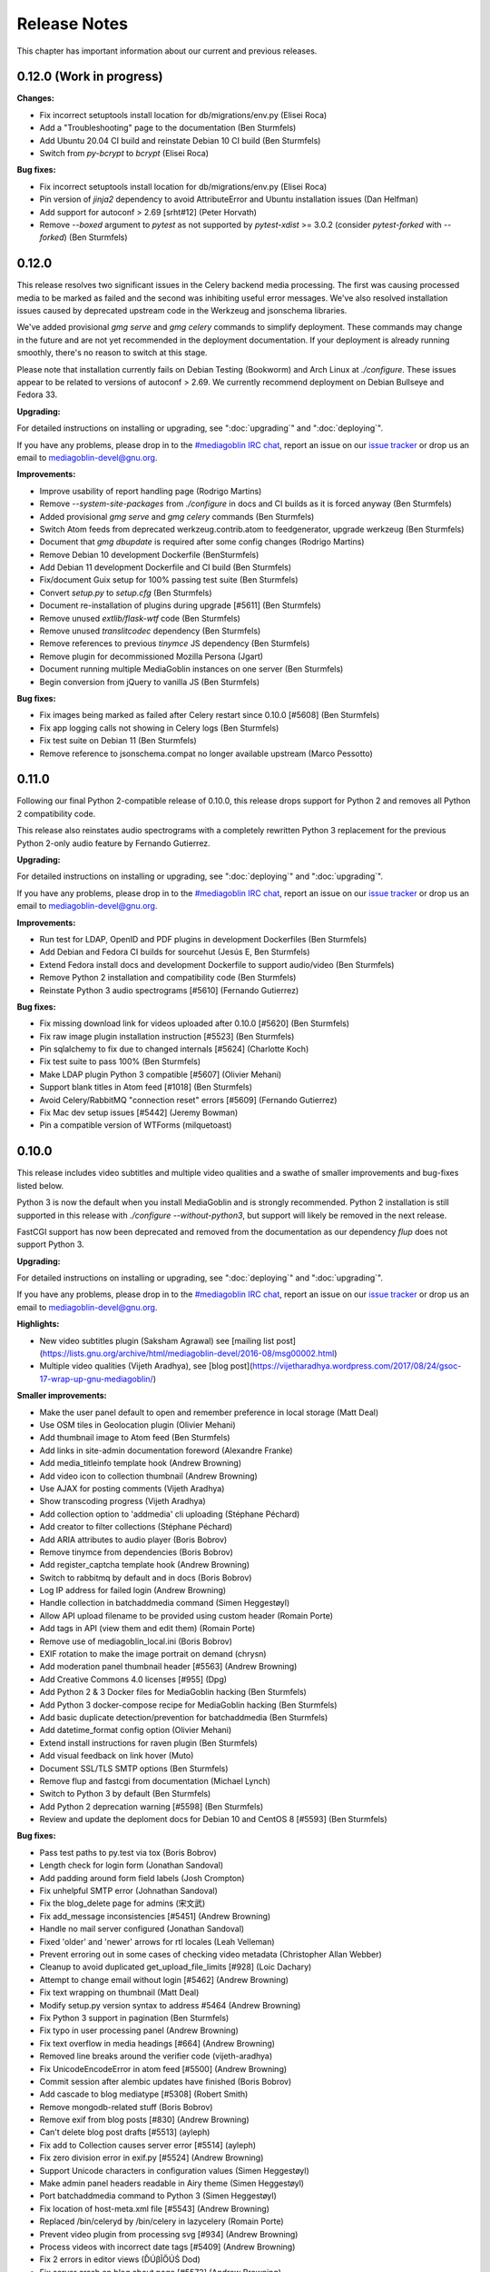 .. MediaGoblin Documentation

   Written in 2012 by MediaGoblin contributors

   To the extent possible under law, the author(s) have dedicated all
   copyright and related and neighboring rights to this software to
   the public domain worldwide. This software is distributed without
   any warranty.

   You should have received a copy of the CC0 Public Domain
   Dedication along with this software. If not, see
   <http://creativecommons.org/publicdomain/zero/1.0/>.

.. _release-notes:

=============
Release Notes
=============

This chapter has important information about our current and previous releases.

0.12.0 (Work in progress)
=========================

**Changes:**

- Fix incorrect setuptools install location for db/migrations/env.py (Elisei Roca)
- Add a "Troubleshooting" page to the documentation (Ben Sturmfels)
- Add Ubuntu 20.04 CI build and reinstate Debian 10 CI build (Ben Sturmfels)
- Switch from `py-bcrypt` to `bcrypt` (Elisei Roca)

**Bug fixes:**

- Fix incorrect setuptools install location for db/migrations/env.py (Elisei Roca)
- Pin version of `jinja2` dependency to avoid AttributeError and Ubuntu installation issues (Dan Helfman)
- Add support for autoconf > 2.69 [srht#12] (Peter Horvath)
- Remove `--boxed` argument to `pytest` as not supported by `pytest-xdist` >= 3.0.2 (consider `pytest-forked` with `--forked`) (Ben Sturmfels)


0.12.0
======

This release resolves two significant issues in the Celery backend media
processing. The first was causing processed media to be marked as failed and the
second was inhibiting useful error messages. We've also
resolved installation issues caused by deprecated upstream code in the Werkzeug
and jsonschema libraries.

We've added provisional `gmg serve` and `gmg celery` commands to simplify
deployment. These commands may change in the future and are not yet recommended
in the deployment documentation. If your deployment is already running smoothly,
there's no reason to switch at this stage.

Please note that installation currently fails on Debian Testing (Bookworm) and
Arch Linux at `./configure`. These issues appear to be related to versions of
autoconf > 2.69. We currently recommend deployment on Debian Bullseye and
Fedora 33.

**Upgrading:**

For detailed instructions on installing or upgrading, see ":doc:`upgrading`" and
":doc:`deploying`".

If you have any problems, please drop in to the `#mediagoblin IRC chat
<https://web.libera.chat/#mediagoblin>`_, report an issue on our `issue
tracker <https://todo.sr.ht/~mediagoblin/mediagoblin>`_ or drop us an email to
`mediagoblin-devel@gnu.org <mailto:mediagoblin-devel@gnu.org>`_.

**Improvements:**

- Improve usability of report handling page (Rodrigo Martins)
- Remove `--system-site-packages` from `./configure` in docs and CI builds as it
  is forced anyway (Ben Sturmfels)
- Added provisional `gmg serve` and `gmg celery` commands (Ben Sturmfels)
- Switch Atom feeds from deprecated werkzeug.contrib.atom to feedgenerator,
  upgrade werkzeug (Ben Sturmfels)
- Document that `gmg dbupdate` is required after some config changes (Rodrigo
  Martins)
- Remove Debian 10 development Dockerfile (BenSturmfels)
- Add Debian 11 development Dockerfile and CI build (Ben Sturmfels)
- Fix/document Guix setup for 100% passing test suite (Ben Sturmfels)
- Convert `setup.py` to `setup.cfg` (Ben Sturmfels)
- Document re-installation of plugins during upgrade [#5611] (Ben Sturmfels)
- Remove unused `extlib/flask-wtf` code (Ben Sturmfels)
- Remove unused `translitcodec` dependency (Ben Sturmfels)
- Remove references to previous `tinymce` JS dependency (Ben Sturmfels)
- Remove plugin for decommissioned Mozilla Persona (Jgart)
- Document running multiple MediaGoblin instances on one server (Ben Sturmfels)
- Begin conversion from jQuery to vanilla JS (Ben Sturmfels)

**Bug fixes:**

- Fix images being marked as failed after Celery restart since 0.10.0 [#5608] (Ben Sturmfels)
- Fix app logging calls not showing in Celery logs (Ben Sturmfels)
- Fix test suite on Debian 11 (Ben Sturmfels)
- Remove reference to jsonschema.compat no longer available upstream (Marco Pessotto)


0.11.0
======

Following our final Python 2-compatible release of 0.10.0, this release drops
support for Python 2 and removes all Python 2 compatibility code.

This release also reinstates audio spectrograms with a completely rewritten
Python 3 replacement for the previous Python 2-only audio feature by Fernando
Gutierrez.

**Upgrading:**

For detailed instructions on installing or upgrading, see ":doc:`deploying`" and
":doc:`upgrading`".

If you have any problems, please drop in to the `#mediagoblin IRC chat
<https://webchat.freenode.net/#mediagoblin>`_, report an issue on our `issue
tracker <https://issues.mediagoblin.org/>`_ or drop us an email to
`mediagoblin-devel@gnu.org <mailto:mediagoblin-devel@gnu.org>`_.

**Improvements:**

- Run test for LDAP, OpenID and PDF plugins in development Dockerfiles (Ben Sturmfels)
- Add Debian and Fedora CI builds for sourcehut (Jesús E, Ben Sturmfels)
- Extend Fedora install docs and development Dockerfile to support audio/video (Ben Sturmfels)
- Remove Python 2 installation and compatibility code (Ben Sturmfels)
- Reinstate Python 3 audio spectrograms [#5610] (Fernando Gutierrez)

**Bug fixes:**

- Fix missing download link for videos uploaded after 0.10.0 [#5620] (Ben Sturmfels)
- Fix raw image plugin installation instruction [#5523] (Ben Sturmfels)
- Pin sqlalchemy to fix due to changed internals [#5624] (Charlotte Koch)
- Fix test suite to pass 100% (Ben Sturmfels)
- Make LDAP plugin Python 3 compatible [#5607] (Olivier Mehani)
- Support blank titles in Atom feed [#1018] (Ben Sturmfels)
- Avoid Celery/RabbitMQ "connection reset" errors [#5609] (Fernando Gutierrez)
- Fix Mac dev setup issues [#5442] (Jeremy Bowman)
- Pin a compatible version of WTForms (milquetoast)


0.10.0
======

This release includes video subtitles and multiple video qualities and a swathe
of smaller improvements and bug-fixes listed below.

Python 3 is now the default when you install MediaGoblin and is strongly
recommended. Python 2 installation is still supported in this release with
`./configure --without-python3`, but support will likely be removed in the next
release.

FastCGI support has now been deprecated and removed from the documentation as
our dependency `flup` does not support Python 3.

**Upgrading:**

For detailed instructions on installing or upgrading, see ":doc:`deploying`" and
":doc:`upgrading`".

If you have any problems, please drop in to the `#mediagoblin IRC chat
<https://webchat.freenode.net/#mediagoblin>`_, report an issue on our `issue
tracker <https://issues.mediagoblin.org/>`_ or drop us an email to
`mediagoblin-devel@gnu.org <mailto:mediagoblin-devel@gnu.org>`_.

**Highlights:**

- New video subtitles plugin (Saksham Agrawal) see [mailing list post](https://lists.gnu.org/archive/html/mediagoblin-devel/2016-08/msg00002.html)
- Multiple video qualities (Vijeth Aradhya), see [blog post](https://vijetharadhya.wordpress.com/2017/08/24/gsoc-17-wrap-up-gnu-mediagoblin/)
   
**Smaller improvements:**

- Make the user panel default to open and remember preference in local storage (Matt Deal)
- Use OSM tiles in Geolocation plugin (Olivier Mehani)
- Add thumbnail image to Atom feed (Ben Sturmfels)
- Add links in site-admin documentation foreword (Alexandre Franke)
- Add media_titleinfo template hook (Andrew Browning)
- Add video icon to collection thumbnail (Andrew Browning)
- Use AJAX for posting comments (Vijeth Aradhya)
- Show transcoding progress (Vijeth Aradhya)
- Add collection option to 'addmedia' cli uploading (Stéphane Péchard)
- Add creator to filter collections (Stéphane Péchard)
- Add ARIA attributes to audio player (Boris Bobrov)
- Remove tinymce from dependencies (Boris Bobrov)
- Add register_captcha template hook (Andrew Browning)
- Switch to rabbitmq by default and in docs (Boris Bobrov)
- Log IP address for failed login (Andrew Browning)
- Handle collection in batchaddmedia command (Simen Heggestøyl)
- Allow API upload filename to be provided using custom header (Romain Porte)
- Add tags in API (view them and edit them) (Romain Porte)
- Remove use of mediagoblin_local.ini (Boris Bobrov)
- EXIF rotation to make the image portrait on demand (chrysn)
- Add moderation panel thumbnail header [#5563] (Andrew Browning)
- Add Creative Commons 4.0 licenses [#955] (Dpg)
- Add Python 2 & 3 Docker files for MediaGoblin hacking (Ben Sturmfels)
- Add Python 3 docker-compose recipe for MediaGoblin hacking (Ben Sturmfels)
- Add basic duplicate detection/prevention for batchaddmedia (Ben Sturmfels)
- Add datetime_format config option (Olivier Mehani)
- Extend install instructions for raven plugin (Ben Sturmfels)
- Add visual feedback on link hover (Muto)
- Document SSL/TLS SMTP options (Ben Sturmfels)
- Remove flup and fastcgi from documentation  (Michael Lynch)
- Switch to Python 3 by default (Ben Sturmfels)
- Add Python 2 deprecation warning [#5598] (Ben Sturmfels)
- Review and update the deploment docs for Debian 10 and CentOS 8 [#5593] (Ben Sturmfels)

**Bug fixes:**

- Pass test paths to py.test via tox (Boris Bobrov)
- Length check for login form (Jonathan Sandoval)
- Add padding around form field labels (Josh Crompton)
- Fix unhelpful SMTP error (Johnathan Sandoval)
- Fix the blog_delete page for admins (宋文武)
- Fix add_message inconsistencies [#5451] (Andrew Browning)
- Handle no mail server configured (Jonathan Sandoval)
- Fixed 'older' and 'newer' arrows for rtl locales (Leah Velleman)
- Prevent erroring out in some cases of checking video metadata (Christopher Allan Webber)
- Cleanup to avoid duplicated get_upload_file_limits [#928] (Loic Dachary)
- Attempt to change email without login [#5462] (Andrew Browning)
- Fix text wrapping on thumbnail (Matt Deal)
- Modify setup.py version syntax to address #5464 (Andrew Browning)
- Fix Python 3 support in pagination (Ben Sturmfels)
- Fix typo in user processing panel (Andrew Browning)
- Fix text overflow in media headings [#664] (Andrew Browning)
- Removed line breaks around the verifier code (vijeth-aradhya)
- Fix UnicodeEncodeError in atom feed [#5500] (Andrew Browning)
- Commit session after alembic updates have finished (Boris Bobrov)
- Add cascade to blog mediatype [#5308] (Robert Smith)
- Remove mongodb-related stuff (Boris Bobrov)
- Remove exif from blog posts [#830] (Andrew Browning)
- Can't delete blog post drafts [#5513] (ayleph)
- Fix add to Collection causes server error [#5514] (ayleph)
- Fix zero division error in exif.py [#5524] (Andrew Browning)
- Support Unicode characters in configuration values (Simen Heggestøyl)
- Make admin panel headers readable in Airy theme (Simen Heggestøyl)
- Port batchaddmedia command to Python 3 (Simen Heggestøyl)
- Fix location of host-meta.xml file [#5543] (Andrew Browning)
- Replaced /bin/celeryd by /bin/celery in lazycelery (Romain Porte)
- Prevent video plugin from processing svg [#934] (Andrew Browning)
- Process videos with incorrect date tags [#5409] (Andrew Browning)
- Fix 2 errors in editor views (ĎÚβĨŐÚŚ Dod)
- Fix server crash on blog about page [#5572] (Andrew Browning)
- Fix default gmg help message (Boris Bobrov)
- Remove requirement for the file to be with single dot in name (Boris Bobrov)
- Fix auth error and simplify url and email checks (Boris Bobrov)
- Finally fix url validator (Boris Bobrov)
- Always guess the same filetype (Boris Bobrov)
- Fix bulkupload documentation example (Ben Sturmfels)
- Fix URL-based importing with batchaddmedia command (Ben Sturmfels)
- Update metadata_display plugin for Python 3 (Ben Sturmfels)
- Various Guix-related installation fixes/updates (Ben Sturmfels)
- Even up top/bottom margins around header dropdown button (Ben Sturmfels)
- Prevent warning when importing GstPbutils (Ben Sturmfels)
- Pin werkzeug < 1.0.0, handle moved SharedDataMiddleware in werkzeug >= 0.15.0 (Ben Sturmfels)
- Remove audio spectrograms due to instability and lack of Python 3 support (Ben Sturmfels)
- Decode request.query_string before use (Ben Sturmfels)
- Pin jinja2<3.0.0 due to use of f-strings (Ben Sturmfels)
- Fix "KeyError: 'No such transport: sqlite.  Did you mean sqla?'" in tests (Ben Sturmfels)
- Unmute videos by default (Ben Sturmfels)
- Properly quote --without-python3 in docs (#5596) (Ben Sturmfels)
- Pin all Python 2 dependencies allowing patch version upgrades [#5595] (Ben Sturmfels)

   

0.9.0
=====

This release has a number of improvements, but is also a major
"plumbing upgrade" release to MediaGoblin.  Notably, we now support
Python 3, which is pretty cool!

**Do this to upgrade**

0. If you haven't already, switch the git remote URL:
   ``git remote set-url origin https://git.savannah.gnu.org/git/mediagoblin.git``
1. Update to the latest release.  If checked out from git, run:
   ``git fetch && git checkout -q v0.9.0``
2. Run
   ``./bootstrap.sh && ./configure && make``
3. Also run
   ``./bin/python setup.py develop --upgrade && ./bin/gmg dbupdate``

**Bugfixes/improvements:**

- Python 3 is now a first class citizen!  We now support both
  Python 2.7 and Python 3.4 or later.
- Major updates to internal tooling to pave the way for federation.

  - Massive overhaul to the database layout (particularly in
    permitting generic relations)
  - OAuth updates
  - Updating how we handle collections
  - Add a "graveyard" system with tombstones for keeping information
    about removed objects
  - Large overhaul to how "comments" work.  In federation, many things
    can reply to many things, so we had to loosen the model.

- If your user has some collections available, these will be presented
  as a dropdown option while submitting media.
- Begin using Alembic for migrations
- Lots of bugfixes and etc
  - Many fixes to typos
  - Some fixes to the blog system
  - Switch to waitress for development
  - And more...!


0.8.1
=====

This release is a security and bugfix release.  We recommend you upgrade as
soon as possible.

**Do this to upgrade**

0. If you haven't already, switch the git remote URL:
   ``git remote set-url origin https://git.savannah.gnu.org/git/mediagoblin.git``
1. Update to the latest release.  If checked out from git, run:
   ``git fetch && git checkout -q v0.8.1``
2. Run
   ``./bootstrap.sh && ./configure && make``
3. Also run
   ``./bin/python setup.py develop --upgrade && ./bin/gmg dbupdate``

(Please check intermediate release steps as well if not upgrading from
0.8.0)

**Bugfixes/improvements:**

Most importantly, there is an **important security fix**:

Quoting here a portion of the
`release blogpost <http://mediagoblin.org/news/mediagoblin-0.8.1-security-release.html>`_::

  We have had a security problem in our OAuth implementation reported to
  us privately and have taken steps to address it. The security problem
  affects all versions of GNU MediaGoblin since 0.5.0. I have created a patch
  for this and released a minor version 0.8.1. It's strongly advised
  that everyone upgrade as soon as they can.

  In order to exploit the security issue, an attacker must have had
  access to a logged in session to your GNU MediaGoblin account. If you
  have kept your username and password secret, logging in only over
  HTTPS and you've not left yourself logged in on publicly accessible
  computers, you should be safe.  However it's still advised all users
  take the following precautions, listed below.

  Users should check their authorized clients. Any client which looks
  unfamiliar to you, you should deauthorize. To check this:

  1) Log in to the GNU MediaGoblin instance
  2) Click the drop down arrow in the upper right
  3) Click "Change account settings"
  4) At the bottom click the "Deauthorize applications" link

  If you are unsure of any of these, click "Deauthorize".

There are other bugfixes, but they are fairly minor.


0.8.0
=====

This release has a number of changes related to the way we recommend
building MediaGoblin; upgrade steps are below, but if you run into
trouble, consider pinging the MediaGoblin list or IRC channel.

**Do this to upgrade**

0. If you haven't already, switch the git remote URL:
   ``git remote set-url origin https://git.savannah.gnu.org/git/mediagoblin.git``
1. If you don't have node.js installed, you'll need it for handling
   MediaGoblin's static web dependencies.  Install this via your
   distribution!  (In the glorious future MediaGoblin will be simply
   packaged for your distribution so you won't have to worry about
   this!)
2. Update to the latest release.  If checked out from git, run:
   ``git fetch && git checkout -q v0.8.0``
3. Run
   ``./bootstrap.sh && ./configure && make``
4. Also run
   ``./bin/python setup.py develop --upgrade && ./bin/gmg dbupdate``

Please note the important steps of 0 and 2, which have not appeared in
prior upgrade guides!

Additionally:

- Are you using audio or video media types?  In that case, you'll need
  to update your GStreamer instance to 1.0.
- The Pump API needs some data passed through to the WSGI application,
  so if you are using Apache with mod_wsgi you should be sure to make
  sure to add "WSGIPassAuthorization On" to your config.  (Using the
  default MediaGoblin documentation and config, things should work
  as-is.)


**Bugfixes/improvements:**

- Preliminary / experimental support for Python 3!
- Footer forced to the bottom of page
- Massive improvements to Pump API support

  - Able to run on multiple existing Pump clients!  Including Pumpa
    and Dianara!

- much cleaner ./configure && make support; it's now the default
- Clearer documentation on permissions and installation
- Switched from Transifex, which had become proprietary, to an
  instance of Pootle hosted for GNU
- Moved to GStreamer 1.0!  This also adds a new thumbnailer which
  gives much better results in
- Removed terrible check-JavaScript-dependencies-into-your-application
  setup, now using Bower for dependency tracking
- Put some scaffolding in place for Alembic, which will be used for
  future migration work
- Automatically create a fresh mediagoblin.ini from
  mediagoblin.ini.example
- no more need for mediagoblin_local.ini (though it's still supported)
- Fix lowercasing of username in auth steps
- Slowly moving towards removing global state (a source of many bugs)

0.7.1
=====

This is a purely bugfix release.  Important changes happened since
0.7.0; if running MediaGoblin 0.7.0, an upgrade is highly recommended;
see below.  This release is especially useful if you have been running
PostgreSQL and have been receiving seemingly random database transaction
errors.

**Do this to upgrade**

1. Update to the latest release.  If checked out from git, run:
   ``git fetch && git checkout -q v0.7.1 && git submodule init && git submodule update``
2. Make sure to run
   ``./bin/python setup.py develop --upgrade && ./bin/gmg dbupdate``

That's it, probably!  If you run into problems, don't hesitate to
`contact us <http://mediagoblin.org/pages/join.html>`_
(IRC is often best).

**Bugfixes/improvements:**

- The *MOST IMPORTANT* change in this release:
  Disabling a couple of non-critical features that were causing
  database transaction issues.  (These should be back by 0.8.0.)

  + Disabled the "checking if the database is up to date at
    MediaGoblin startup" feature
  + Disabled the garbage collection stuff by default for now
    (You can set garbage_collection under the config MediaGoblin
    header to something other than 0 to turn it back on for now, but
    it's potentially risky for the moment.)

- Some fixes to the 0.7.0 docs
- Fixed Sandy 70s speedboat navbar by updating git submodule
- Added support for cr2 files in raw_image media type
- Added a description to setup.py
- Collection and CollectionItem objects now have nicer in-python representations
- Fixed Unicode error with raw image mediatype logging
- Fixed #945 "Host metadata does not confirm to spec (/.well-known/meta-data)"

  + Add XRD+XML formatting for /.well-known/host-meta
  + Add /.well-known/webfinger API to lookup user hrefs

- deleteuser gmg subcommand now fails gracefully
- Removed a false download link from setup.py

0.7.0
=====

**Do this to upgrade**

1. Update to the latest release.  If checked out from git, run:
   ``git fetch && git checkout -q v0.7.0 && git submodule init && git submodule update``
2. Make sure to run
   ``./bin/python setup.py develop --upgrade && ./bin/gmg dbupdate``

(NOTE: earlier versions of the 0.7.0 release instructions left out the
``git submodule init`` step!  If you did an upgrade earlier based on
these instructions and your theme looks weirdly aligned, try running
the following:)

  ``git submodule init && git submodule update``

That's it, probably!  If you run into problems, don't hesitate to
`contact us <http://mediagoblin.org/pages/join.html>`_
(IRC is often best).

**New features:**

- New mobile upload API making use of the
  `Pump API <https://github.com/e14n/pump.io/blob/master/API.md>`_
  (which will be the foundation for MediaGoblin's federation)
- New theme: Sandy 70s Speedboat!

- Metadata features!  We also now have a JSON-LD context. 

- Many improvements for archival institutions, including metadata
  support and featuring items on the homepage.  With the (new!)
  archivalook plugin enabled, featuring media is possible.
  Additionally, metadata about the particular media item will show up
  in the sidebar.

  In the future these plugins may be separated, but for now they have
  come together as part of the same plugin.

- There is a new gmg subcommand called batchaddmedia that allows for
  uploading many files at once.  This is aimed to be useful for
  archival institutions and groups where there is an already existing
  and large set of available media that needs to be included.
- Speaking of, the call to PostgreSQL in the makefile is fixed.
- We have a new, generic media-page context hook that allows for
  adding context depending on the type of media.
- Tired of video thumbnails breaking during processing all the time?
  Good news, everyone!  Video thumbnail generation should not fail
  frequently anymore.  (We think...)
- You can now set default permissions for new users in the config.

- bootstrap.sh / gnu configuration stuff still exists, but moves to be
  experimental-bootstrap.sh so as to not confuse newcomers.  There are
  some problems currently with the autoconf stuff that we need to work
  out... we still have interest in supporting it, though help is
  welcome.

- MediaGoblin now checks whether or not the database is up to date
  when starting.
- Switched to `Skeleton <http://www.getskeleton.com/>`_ as a system for
  graphic design.
- New gmg subcommands for administrators:
  - A "deletemedia" command
  - A "deleteuser" command
- We now have a blogging media type... it's very experimental,
  however.  Use with caution!
- We have switched to exifread as an external library for reading EXIF
  data.  It's basically the same thing as before, but packaged
  separately from MediaGoblin.
- Many improvements to internationalization.  Also (still rudimentary,
  but existent!) RTL language support!

**Known issues:**
 - The host-meta is now JSON by default; in the spec it should be XML by
   default.  We have done this because of compatibility with the pump
   API.  We are checking with upstream to see if there is a way to
   resolve this discrepancy.


0.6.1
=====

This is a short, bugfix release.

**Do this to upgrade**

1. Update to the latest release.  If checked out from git, run:
   ``git fetch && git checkout -q v0.6.1``
2. Make sure to run
   ``./bin/python setup.py develop --upgrade && ./bin/gmg dbupdate``

This release switches the default terms of service to be off by
default and corrects some mistakes in the default terms of service.

Turning the terms of service on is very easy, just set ``show_tos`` in
the ``[mediagoblin]`` section of your config to ``true``.


0.6.0
=====

**Do this to upgrade**

1. Update to the latest release.  If checked out from git, run:
   ``git fetch && git checkout -q v0.6.0``
2. Make sure to run
   ``./bin/python setup.py develop --upgrade && ./bin/gmg dbupdate``

That's it, probably!  If you run into problems, don't hesitate to
`contact us <http://mediagoblin.org/pages/join.html>`_
(IRC is often best).

This tool has a lot of new tools for administrators, hence the
nickname "Lore of the Admin"!

**New features:**

- New tools to control how much users can upload, both as a general
  user limit, or per file.

  You can set this with the following options in your MediaGoblin
  config file: `upload_limit` and `max_file_size`.  Both are integers
  in megabytes.

  There is an option to control how much each individual user can
  upload too, though an interface for this is not yet exposed.  See
  the "uploaded" field on the core__users table.

- MediaGoblin now contains an authentication plugin for LDAP!  You
  can turn on the mediagoblin.plugins.ldap plugin to make use of
  this.  See the documentation: :ref:`ldap-plugin`

- There's a new command line upload tool!  At long last!  See
  `./bin/gmg addmedia --help` for info on how to use this.

- There's now a terms of service document included in MediaGoblin.
  It's turned on by default, but you can turn it off if you prefer,
  just set the configuration option of `show_tos` in the [mediagoblin]
  section of your config to false.

  Alternately, you can override the template for the terms of service
  document to set up your own.

- We have a lot of new administrative tooling features!

  - There's a built-in privileges/permissions system now.
    Administrators are given access to modifying these parameters
    from a user administration panel.
  - Users can submit reports about other problematic users or media
    and administrators are given tools to resolve said reports and
    ban/unban users if needed.

- New version of video.js is included with MediaGoblin.  Slight
  amount of skinning to match the MediaGoblin look, otherwise also
  uses the new default skin.

Developer-oriented changes:

- New developer tool for quickly setting up a development environment
  in `devtools/make_example_database.sh`.  Requires doing a checkout
  of our other tool `mg_dev_environments <https://gitorious.org/mediagoblin/mg-dev-environments/>`_
  (probably in the parent Directory) though!
- A "foundations" framework has entered into the codebase.
  This is mostly just relevant to coders, but it does mean that it's
  much easier to add database structures that need some entries filled
  automatically by default.
- Refactoring to the authentication code and the reprocessing code


0.5.1
=====

v0.5.1 is a bugfix release... the steps are the same as for 0.5.1.

**Bugfixes:**

- python 2.6 compatibility restored
- Fixed last release's release notes ;)


0.5.0
=====

**NOTE:** If using the API is important to you, we're in a state of
transition towards a new API via the Pump API.  As such, though the old
API still probably works, some changes have happened to the way OAuth
works to make it more Pump-compatible.  If you're heavily using
clients using the old API, you may wish to hold off on upgrading for
now.  Otherwise, jump in and have fun! :)

**Do this to upgrade**

1. Make sure to run
   ``./bin/python setup.py develop --upgrade && ./bin/gmg dbupdate``
   after upgrading.

.. mention something about new, experimental configure && make support

2. Note that a couple of things have changed with ``mediagoblin.ini``. First
   we have a new Authentication System. You need to add 
   ``[[mediagoblin.plugins.basic_auth]]`` under the ``[plugins]`` section of 
   your config file. Second, media types are now plugins, so you need to add
   each media type under the ``[plugins]`` section of your config file.


3. We have made a script to transition your ``mediagoblin_local.ini`` file for
   you. This script can be found at:
   
   http://mediagoblin.org/download/0.5.0_config_converter.py

If you run into problems, don't hesitate to
`contact us <http://mediagoblin.org/pages/join.html>`_
(IRC is often best).

**New features**

* As mentioned above, we now have a plugable Authentication system. You can
  use any combination of the multiple authentication systems 
  (:ref:`basic_auth-chapter`, Persona, :ref:`openid-chapter`)
  or write your own!
* Media types are now plugins!  This means that new media types will
  be able to do new, fancy things they couldn't in the future.
* We now have notification support! This allows you to subscribe to media
  comments and to be notified when someone comments on your media.
* New reprocessing framework! You can now reprocess failed uploads, and
  send already processed media back to processing to re-transcode or resize
  media.
* Comment preview!
* Users now have the ability to change their email associated with their
  account.
* New OAuth code as we move closer to federation support.
* Experimental pyconfigure support for GNU-style configure and makefile
  deployment.
* Database foundations! You can now pre-populate the database models.
* Way faster unit test run-time via in-memory database.
* All mongokit stuff has been cleaned up.
* Fixes for non-ASCII filenames.
* The option to stay logged in.
* MediaGoblin has been upgraded to use the latest `Celery <http://celeryproject.org/>`_
  version.
* You can now add jinja2 extensions to your config file to use in custom
  templates.
* Fixed video permission issues.
* MediaGoblin docs are now hosted with multiple versions.
* We removed redundant tooltips from the STL media display.
* We are now using itsdangerous for verification tokens.


0.4.1
=====

This is a bugfix release for 0.4.0.  This only implements one major
fix in the newly released document support which prevented the
"conversion via libreoffice" feature.

If you were running 0.4.0 you can upgrade to v0.4.1 via a simple
switch and restarting MediaGoblin/Celery with no other actions.

Otherwise, follow 0.4.0 instructions.


0.4.0
=====

**Do this to upgrade**

1. Make sure to run
   ``./bin/python setup.py develop --upgrade && ./bin/gmg dbupdate``
   after upgrading.
2. See "For Theme authors" if you have a custom theme.
3. Note that ``./bin/gmg theme assetlink`` is now just
   ``./bin/gmg assetlink`` and covers both plugins and assets.
   Keep on reading to hear more about new plugin features.
4. If you want to take advantage of new plugins that have statically
   served assets, you are going to need to add the new "plugin_static"
   section to your Nginx config.  Basically the following for Nginx::

     # Plugin static files (usually symlinked in)
     location /plugin_static/ {
        alias /srv/mediagoblin.example.org/mediagoblin/user_dev/plugin_static/;
     }

   Similarly, if you've got a modified paste config, you may want to
   borrow the app:plugin_static section from the default paste.ini
   file.
5. We now use itsdangerous for sessions; if you had any references to
   beaker in your paste config you can remove them.  Again, see the
   default paste.ini config
6. We also now use git submodules.  Please do:
   ``git submodule init && git submodule update``
   You will need to do this to use the new PDF support.

**For theme authors**

If you have your own theme or you have any "user modified templates",
please note the following:

* mediagoblin/bits/ files above-content.html, body-end.html,
  body-start.html now are renamed... they have underscores instead of
  dashes in the filenames now :)
* There's a new file: ``mediagoblin/bits/frontpage_welcome.html``.
  You can easily customize this to give a welcome page appropriate to
  your site.


**New features**

* PDF media type!
* Improved plugin system.  More flexible, better documented, with a
  new plugin authoring section of the docs.
* itsdangerous based sessions.  No more beaker!
* New, experimental Piwigo-based API.  This means you should be able
  to use MediaGoblin with something like Shotwell.  (Again, a word of
  caution: this is *very experimental*!)
* Human readable timestamps, and the option to display the original
  date of an image when available (available as the
  "original_date_visible" variable)
* Moved unit testing system from nosetests to py.test so we can better
  handle issues with SQLAlchemy exploding with different database
  configurations.  Long story :)
* You can now disable the ability to post comments.
* Tags now can be up to length 255 characters by default.


0.3.3
=====

**Do this to upgrade**

1. Make sure to run ``bin/gmg dbupdate`` after upgrading.
2. OpenStreetMap is now a plugin, so if you want to use it, add the
   following to your config file:

   .. code-block:: ini

    [plugins]
    [[mediagoblin.plugins.geolocation]]

If you have your own theme, you may need to make some adjustments to
it as some theme related things may have changed in this release.  If
you run into problems, don't hesitate to
`contact us <http://mediagoblin.org/pages/join.html>`_
(IRC is often best).

**New features**

* New dropdown menu for accessing various features.

* Significantly improved URL generation.  Now MediaGoblin won't give
  up on making a slug if it looks like there will be a duplicate;
  it'll try extra hard to generate a meaningful one instead.

  Similarly, linking to an id no longer can possibly conflict with
  linking to a slug; /u/username/m/id:35/ is the kind of reference we
  now use to linking to entries with ids.  However, old links with
  entries that linked to ids should work just fine with our migration.
  The only URLs that might break in this release are ones using colons
  or equal signs.

* New template hooks for plugin authoring.

* As a demonstration of new template hooks for plugin authoring,
  OpenStreetMap support now moved to a plugin!

* Method to add media to collections switched from icon of paperclip
  to button with "add to collection" text.

* Bug where videos often failed to produce a proper thumbnail fixed!

* Copying around files in MediaGoblin now much more efficient, doesn't
  waste gobs of memory.

* Video transcoding now optional for videos that meet certain
  criteria.  By default, MediaGoblin will not transcode WebM videos
  that are smaller in resolution than the MediaGoblin defaults, and
  MediaGoblin can also be configured to allow Theora files to not be
  transcoded as well.

* Per-user license preference option; always want your uploads to be
  BY-SA and tired of changing that field?  You can now set your
  license preference in your user settings.

* Video player now responsive; better for mobile!

* You can now delete your account from the user preferences page if
  you so wish.

**Other changes**

* Plugin writers: Internal restructuring led to mediagoblin.db.sql* be
  mediagoblin.db.* starting from 0.3.3

* Dependency list has been reduced not requiring the "webob" package anymore.

* And many small fixes/improvements, too numerous to list!


0.3.2
=====

This will be the last release that is capable of converting from an earlier
MongoDB-based MediaGoblin instance to the newer SQL-based system.

**Do this to upgrade**

    # directory of your MediaGoblin install
    cd /srv/mediagoblin.example.org

    # copy source for this release
    git fetch
    git checkout tags/v0.3.2

    # perform any needed database updates
    bin/gmg dbupdate
    
    # restart your servers however you do that, e.g.,
    sudo service mediagoblin-paster restart
    sudo service mediagoblin-celeryd restart


**New features**

* **3d model support!**

  You can now upload STL and OBJ files and display them in
  MediaGoblin.  Requires a recent Blender; for details see:
  :ref:`deploying-chapter`

* **trim_whitespace**

  We bundle the optional plugin trim_whitespace which reduces the size
  of the delivered HTML output by reducing redundant whitespace.

  See :ref:`core-plugin-section` for plugin documentation

* **A new API!**

  It isn't well documented yet but we do have an API.  There is an
  `android application in progress <https://gitorious.org/mediagoblin/mediagoblin-android>`_
  which makes use of it, and there are some demo applications between
  `automgtic <https://github.com/jwandborg/automgtic>`_, an
  automatic media uploader for your desktop
  and `OMGMG <https://github.com/jwandborg/omgmg>`_, an example of
  a web application hooking up to the API.

  This is a plugin, so you have to enable it in your MediaGoblin
  config file by adding a section under [plugins] like::

    [plugins]
    [[mediagoblin.plugins.api]]

  Note that the API works but is not nailed down... the way it is
  called may change in future releases.

* **OAuth login support**

  For applications that use OAuth to connect to the API.

  This is a plugin, so you have to enable it in your MediaGoblin
  config file by adding a section under [plugins] like::

    [plugins]
    [[mediagoblin.plugins.oauth]]

* **Collections**

  We now have user-curated collections support.  These are arbitrary
  galleries that are customizable by users.  You can add media to
  these by clicking on the paperclip icon when logged in and looking
  at a media entry.

* **OpenStreetMap licensing display improvements**

  More accurate display of OSM licensing, and less disruptive: you
  click to "expand" the display of said licensing.

  Geolocation is also now on by default.

* **Miscellaneous visual improvements**

  We've made a number of small visual improvements including newer and
  nicer looking thumbnails and improved checkbox placement.



0.3.1
=====

**Do this to upgrade**

1. Make sure to run ``bin/gmg dbuptdate`` after upgrading.

2. If you set up your server config with an older version of
   MediaGoblin and the MediaGoblin docs, it's possible you don't
   have the "theme static files" alias, so double check to make
   sure that section is there if you are having problems.



**New features**

* **theming support**

  MediaGoblin now also includes theming support, which you can
  read about in the section :ref:`theming-chapter`.

* **flatpages**

  MediaGoblin has a flatpages plugin allowing you to add pages that
  are aren't media-related like "About this site...", "Terms of
  service...", etc.

  See :ref:`core-plugin-section` for plugin documentation


0.3.0
=====

This release has one important change. You need to act when
upgrading from a previous version!

This release changes the database system from MongoDB to
SQL(alchemy). If you want to setup a fresh instance, just
follow the instructions in the deployment chapter. If on
the other hand you want to continue to use one instance,
read on.

To convert your data from MongoDB to SQL(alchemy), you need
to follow these steps:

1. Make sure your MongoDB is still running and has your
   data, it's needed for the conversion.

2. Configure the ``sql_engine`` URI in the config to represent
   your target database (see: :ref:`deploying-chapter`)

3. You need an empty database.

4. Then run the following command::

       bin/gmg [-cf mediagoblin_config.ini] convert_mongo_to_sql

5. Start your server and investigate.

6. That's it.
